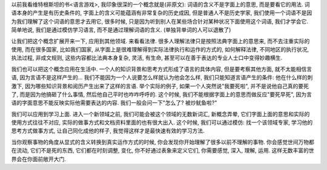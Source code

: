 以前我看维特根斯坦的书<语言游戏>, 我印象很深的一个概念就是(非原文): 词语的含义不是字面上的意思, 而是要看它的用法. 词语本身的产生是有历史条件的, 字面上的含义可能蕴涵有非常复杂的历史成因, 但是普通人不是历史学家, 我们使用一个词语不是因为我们理解了这个词语的意思才去用它, 很多时候, 只是因为听到别人在某些场合针对某种状况下面使用这个词语, 我们才学会它. 简单地说, 我们是通过模仿学习语言, 而不是通过理解词语的含义. (单独背单词的人可以退散了)

让我们把这个概念扩展开来一下, 应用到其他领域. 来看看法律. 很多人理解法律只是按照法典字面上的意思来, 而不去注重实际的使用, 而在很多国家, 比如我们国家, 从字面上是很难理解得到实际法律执行和运作的方式的, 如何解释法律, 不同地区的执行状况, 执法过程, 非成文规则, 这些内容都比法典本身复杂, 灵活, 有生命, 甚至可以在善于表达的专业人士口中变得妙趣横生.

我们也可以把这个概念应用在生活中. 一个人的知识背景和思考方式形成了语言的具体内容, 但是要考察其他方面, 就不太能相信言语, 因为言语不是这样产生的... 我们不能因为一个人说要怎么样就认为他会怎么样, 我们只能知道言语产生的条件: 他在什么样的刺激下, 因为哪些知识背景和阅历产生出来了这样的言语. 举个实际的例子, 如果一个人突然说"我要死啦", 并不是说他自己真的要死了, 而是因为他搞砸了什么事情, 然后他自己平时也咋咋呼呼的. 这个时候, 我们不能根据字面上的意思而做反应"要死早死", 因为言语的字面意思不能反映实际他需要表达的内容. 我们一般会问一下"怎么了? 被炒鱿鱼啦?"

我们可以应用到学习上面. 进入一个新领域之前, 我们可能会被这个领域的无数新词汇, 新概念弄晕, 它们字面上面的意思和实际的使用方式往往不对应, 实际的做事方式和文档资料里面的也有很大出入. 这个时候, 我们可以通过模仿: 找一个该领域专家, 学习他的思考方式做事方式, 让自己同化成他的样子, 我觉得这样才是最快速有效的学习方法.

当你观察事物的角度从显式的含义转换到真实运作方式的时候, 你会发现你开始理解了很多以前不理解的事物. 你会感觉世间万物都在流动, 它们不是死的东西, 它们都在时刻调整, 变化, 你不好通过表象来定义它们, 你需要感觉, 深入, 理解, 运用. 这样无数丰富的世界会在你面前敞开大门.

